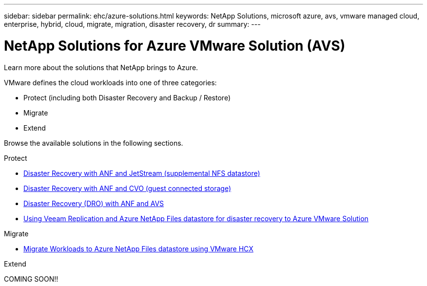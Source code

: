 ---
sidebar: sidebar
permalink: ehc/azure-solutions.html
keywords: NetApp Solutions, microsoft azure, avs, vmware managed cloud, enterprise, hybrid, cloud, migrate, migration, disaster recovery, dr
summary:
---

= NetApp Solutions for Azure VMware Solution (AVS)
:hardbreaks:
:nofooter:
:icons: font
:linkattrs:
:imagesdir: ./../media/

[.lead]
Learn more about the solutions that NetApp brings to Azure.

VMware defines the cloud workloads into one of three categories:

* Protect (including both Disaster Recovery and Backup / Restore)
* Migrate
* Extend

Browse the available solutions in the following sections.

[role="tabbed-block"]
====
.Protect
--
* link:azure-native-dr-jetstream.html[Disaster Recovery with ANF and JetStream (supplemental NFS datastore)]
* link:azure-guest-dr-cvo.html[Disaster Recovery with ANF and CVO (guest connected storage)]
* link:azure-dro-overview.html[Disaster Recovery (DRO) with ANF and AVS]
* link:veeam-anf-dr-to-avs.html[Using Veeam Replication and Azure NetApp Files datastore for disaster recovery to Azure VMware Solution]
--
.Migrate
--
* link:azure-migrate-vmware-hcx.html[Migrate Workloads to Azure NetApp Files datastore using VMware HCX]
--
.Extend
--
COMING SOON!!
--
====
